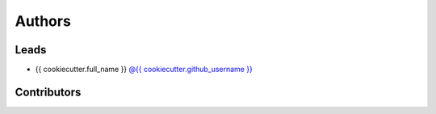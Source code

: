 *******
Authors
*******

Leads
======

- {{ cookiecutter.full_name }} `@{{ cookiecutter.github_username }} <https://github.com/{{ cookiecutter.github_username }}>`_

Contributors
=============


